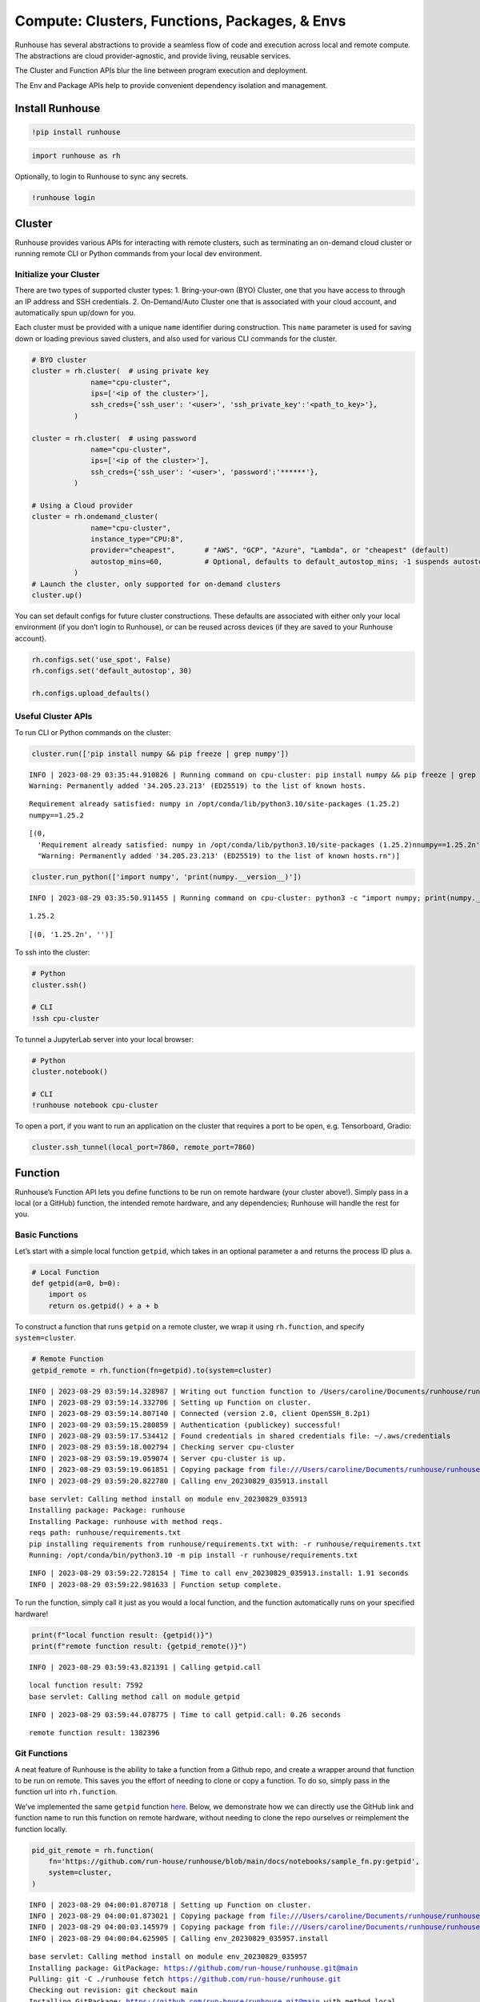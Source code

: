 Compute: Clusters, Functions, Packages, & Envs
==============================================

.. raw:: html

    <p><a href="https://colab.research.google.com/github/run-house/runhouse/blob/stable/docs/notebooks/basics/compute.ipynb">
    <img src="https://colab.research.google.com/assets/colab-badge.svg" alt="Open In Colab"/></a></p>


Runhouse has several abstractions to provide a seamless flow of code and
execution across local and remote compute. The abstractions are cloud
provider-agnostic, and provide living, reusable services.

The Cluster and Function APIs blur the line between program execution
and deployment.

The Env and Package APIs help to provide convenient dependency isolation
and management.

Install Runhouse
----------------

.. code:: ipython3

    !pip install runhouse

.. code:: ipython3

    import runhouse as rh

Optionally, to login to Runhouse to sync any secrets.

.. code:: ipython3

    !runhouse login

Cluster
-------

Runhouse provides various APIs for interacting with remote clusters,
such as terminating an on-demand cloud cluster or running remote CLI or
Python commands from your local dev environment.

Initialize your Cluster
~~~~~~~~~~~~~~~~~~~~~~~

There are two types of supported cluster types: 1. Bring-your-own (BYO)
Cluster, one that you have access to through an IP address and SSH
credentials. 2. On-Demand/Auto Cluster one that is associated with your
cloud account, and automatically spun up/down for you.

Each cluster must be provided with a unique ``name`` identifier during
construction. This ``name`` parameter is used for saving down or loading
previous saved clusters, and also used for various CLI commands for the
cluster.

.. code:: ipython3

    # BYO cluster
    cluster = rh.cluster(  # using private key
                  name="cpu-cluster",
                  ips=['<ip of the cluster>'],
                  ssh_creds={'ssh_user': '<user>', 'ssh_private_key':'<path_to_key>'},
              )

    cluster = rh.cluster(  # using password
                  name="cpu-cluster",
                  ips=['<ip of the cluster>'],
                  ssh_creds={'ssh_user': '<user>', 'password':'******'},
              )

    # Using a Cloud provider
    cluster = rh.ondemand_cluster(
                  name="cpu-cluster",
                  instance_type="CPU:8",
                  provider="cheapest",       # "AWS", "GCP", "Azure", "Lambda", or "cheapest" (default)
                  autostop_mins=60,          # Optional, defaults to default_autostop_mins; -1 suspends autostop
              )
    # Launch the cluster, only supported for on-demand clusters
    cluster.up()

You can set default configs for future cluster constructions. These
defaults are associated with either only your local environment (if you
don’t login to Runhouse), or can be reused across devices (if they are
saved to your Runhouse account).

.. code:: ipython3

    rh.configs.set('use_spot', False)
    rh.configs.set('default_autostop', 30)

    rh.configs.upload_defaults()

Useful Cluster APIs
~~~~~~~~~~~~~~~~~~~

To run CLI or Python commands on the cluster:

.. code:: ipython3

    cluster.run(['pip install numpy && pip freeze | grep numpy'])


.. parsed-literal::

    INFO | 2023-08-29 03:35:44.910826 | Running command on cpu-cluster: pip install numpy && pip freeze | grep numpy
    Warning: Permanently added '34.205.23.213' (ED25519) to the list of known hosts.


.. parsed-literal::

    Requirement already satisfied: numpy in /opt/conda/lib/python3.10/site-packages (1.25.2)
    numpy==1.25.2


.. parsed-literal::

    [(0,
      'Requirement already satisfied: numpy in /opt/conda/lib/python3.10/site-packages (1.25.2)\nnumpy==1.25.2\n',
      "Warning: Permanently added '34.205.23.213' (ED25519) to the list of known hosts.\r\n")]



.. code:: ipython3

    cluster.run_python(['import numpy', 'print(numpy.__version__)'])


.. parsed-literal::

    INFO | 2023-08-29 03:35:50.911455 | Running command on cpu-cluster: python3 -c "import numpy; print(numpy.__version__)"


.. parsed-literal::

    1.25.2



.. parsed-literal::

    [(0, '1.25.2\n', '')]



To ssh into the cluster:

.. code:: ipython3

    # Python
    cluster.ssh()

    # CLI
    !ssh cpu-cluster

To tunnel a JupyterLab server into your local browser:

.. code:: ipython3

    # Python
    cluster.notebook()

    # CLI
    !runhouse notebook cpu-cluster

To open a port, if you want to run an application on the cluster that
requires a port to be open, e.g. Tensorboard, Gradio:

.. code:: ipython3

    cluster.ssh_tunnel(local_port=7860, remote_port=7860)

Function
--------

Runhouse’s Function API lets you define functions to be run on remote
hardware (your cluster above!). Simply pass in a local (or a GitHub)
function, the intended remote hardware, and any dependencies; Runhouse
will handle the rest for you.

Basic Functions
~~~~~~~~~~~~~~~

Let’s start with a simple local function ``getpid``, which takes in an
optional parameter ``a`` and returns the process ID plus ``a``.

.. code:: ipython3

    # Local Function
    def getpid(a=0, b=0):
        import os
        return os.getpid() + a + b

To construct a function that runs ``getpid`` on a remote cluster, we
wrap it using ``rh.function``, and specify ``system=cluster``.

.. code:: ipython3

    # Remote Function
    getpid_remote = rh.function(fn=getpid).to(system=cluster)


.. parsed-literal::

    INFO | 2023-08-29 03:59:14.328987 | Writing out function function to /Users/caroline/Documents/runhouse/runhouse/docs/notebooks/basics/getpid_fn.py. Please make sure the function does not rely on any local variables, including imports (which should be moved inside the function body).
    INFO | 2023-08-29 03:59:14.332706 | Setting up Function on cluster.
    INFO | 2023-08-29 03:59:14.807140 | Connected (version 2.0, client OpenSSH_8.2p1)
    INFO | 2023-08-29 03:59:15.280859 | Authentication (publickey) successful!
    INFO | 2023-08-29 03:59:17.534412 | Found credentials in shared credentials file: ~/.aws/credentials
    INFO | 2023-08-29 03:59:18.002794 | Checking server cpu-cluster
    INFO | 2023-08-29 03:59:19.059074 | Server cpu-cluster is up.
    INFO | 2023-08-29 03:59:19.061851 | Copying package from file:///Users/caroline/Documents/runhouse/runhouse to: cpu-cluster
    INFO | 2023-08-29 03:59:20.822780 | Calling env_20230829_035913.install


.. parsed-literal::

    base servlet: Calling method install on module env_20230829_035913
    Installing package: Package: runhouse
    Installing Package: runhouse with method reqs.
    reqs path: runhouse/requirements.txt
    pip installing requirements from runhouse/requirements.txt with: -r runhouse/requirements.txt
    Running: /opt/conda/bin/python3.10 -m pip install -r runhouse/requirements.txt


.. parsed-literal::

    INFO | 2023-08-29 03:59:22.728154 | Time to call env_20230829_035913.install: 1.91 seconds
    INFO | 2023-08-29 03:59:22.981633 | Function setup complete.


To run the function, simply call it just as you would a local function,
and the function automatically runs on your specified hardware!

.. code:: ipython3

    print(f"local function result: {getpid()}")
    print(f"remote function result: {getpid_remote()}")


.. parsed-literal::

    INFO | 2023-08-29 03:59:43.821391 | Calling getpid.call


.. parsed-literal::

    local function result: 7592
    base servlet: Calling method call on module getpid


.. parsed-literal::

    INFO | 2023-08-29 03:59:44.078775 | Time to call getpid.call: 0.26 seconds


.. parsed-literal::

    remote function result: 1382396


Git Functions
~~~~~~~~~~~~~

A neat feature of Runhouse is the ability to take a function from a
Github repo, and create a wrapper around that function to be run on
remote. This saves you the effort of needing to clone or copy a
function. To do so, simply pass in the function url into
``rh.function``.

We’ve implemented the same ``getpid`` function
`here <https://github.com/run-house/runhouse/blob/main/docs/notebooks/sample_fn.py>`__.
Below, we demonstrate how we can directly use the GitHub link and
function name to run this function on remote hardware, without needing
to clone the repo ourselves or reimplement the function locally.

.. code:: ipython3

    pid_git_remote = rh.function(
        fn='https://github.com/run-house/runhouse/blob/main/docs/notebooks/sample_fn.py:getpid',
        system=cluster,
    )


.. parsed-literal::

    INFO | 2023-08-29 04:00:01.870718 | Setting up Function on cluster.
    INFO | 2023-08-29 04:00:01.873021 | Copying package from file:///Users/caroline/Documents/runhouse/runhouse to: cpu-cluster
    INFO | 2023-08-29 04:00:03.145979 | Copying package from file:///Users/caroline/Documents/runhouse/runhouse to: cpu-cluster
    INFO | 2023-08-29 04:00:04.625905 | Calling env_20230829_035957.install


.. parsed-literal::

    base servlet: Calling method install on module env_20230829_035957
    Installing package: GitPackage: https://github.com/run-house/runhouse.git@main
    Pulling: git -C ./runhouse fetch https://github.com/run-house/runhouse.git
    Checking out revision: git checkout main
    Installing GitPackage: https://github.com/run-house/runhouse.git@main with method local.
    Installing package: Package: runhouse
    Installing Package: runhouse with method reqs.
    reqs path: runhouse/requirements.txt
    pip installing requirements from runhouse/requirements.txt with: -r runhouse/requirements.txt
    Running: /opt/conda/bin/python3.10 -m pip install -r runhouse/requirements.txt
    Installing package: Package: runhouse
    Installing Package: runhouse with method reqs.
    reqs path: runhouse/requirements.txt
    pip installing requirements from runhouse/requirements.txt with: -r runhouse/requirements.txt
    Running: /opt/conda/bin/python3.10 -m pip install -r runhouse/requirements.txt


.. parsed-literal::

    INFO | 2023-08-29 04:00:08.100045 | Time to call env_20230829_035957.install: 3.47 seconds
    INFO | 2023-08-29 04:00:08.275688 | Function setup complete.


.. code:: ipython3

    pid_git_remote(1)


.. parsed-literal::

    INFO | 2023-08-29 04:00:12.015937 | Calling getpid.call


.. parsed-literal::

    base servlet: Calling method call on module getpid


.. parsed-literal::

    INFO | 2023-08-29 04:00:12.285294 | Time to call getpid.call: 0.27 seconds




.. parsed-literal::

    1382397



Function Call Types: ``.remote`` and ``.run``
~~~~~~~~~~~~~~~~~~~~~~~~~~~~~~~~~~~~~~~~~~~~~

You can use ``fn.remote()`` to have the function return a remote object,
rather than the proper result. This is a convenient way to avoid passing
large objects back and forth to your laptop, or to run longer execution
in notebooks without locking up the kernel.

.. code:: ipython3

    getpid_remote_obj = getpid_remote.remote()
    getpid_remote_obj


.. parsed-literal::

    INFO | 2023-08-29 04:42:17.026532 | Calling getpid.call


.. parsed-literal::

    base servlet: Calling method call on module getpid


.. parsed-literal::

    INFO | 2023-08-29 04:42:17.900012 | Time to call getpid.call: 0.87 seconds




.. parsed-literal::

    <runhouse.rns.blobs.blob.Blob at 0x154dab3d0>



To retrieve the data from the returned remote object, you can call
``.fetch()`` on the remote object.

.. code:: ipython3

    getpid_remote_obj.fetch()


.. parsed-literal::

    INFO | 2023-08-29 04:42:18.626515 | Getting getpid_call_20230829_044209_708686
    INFO | 2023-08-29 04:42:18.780105 | Time to get getpid_call_20230829_044209_708686: 0.15 seconds




.. parsed-literal::

    1382396



To run a function async, use ``fn.run()``, which returns a ``run_key``
that can be used to retrieve the results and logs at a later point.

.. code:: ipython3

    getpid_run_key = getpid_remote.run()
    getpid_run_key


.. parsed-literal::

    INFO | 2023-08-29 04:42:20.182323 | Calling getpid.call
    INFO | 2023-08-29 04:42:20.318719 | Time to call getpid.call: 0.14 seconds




.. parsed-literal::

    'getpid_call_20230829_044212_868665'



To retrieve the result of the function run, you can call
``cluster.get()`` and pass in the ``run_key``.

.. code:: ipython3

    cluster.get(getpid_run_key)


.. parsed-literal::

    INFO | 2023-08-29 04:42:28.747188 | Getting getpid_call_20230829_044212_868665
    INFO | 2023-08-29 04:42:28.875886 | Time to get getpid_call_20230829_044212_868665: 0.13 seconds




.. parsed-literal::

    1382396



Function Logging
~~~~~~~~~~~~~~~~

``stream_logs``
^^^^^^^^^^^^^^^

To stream logs to local during the remote function call, pass in
``stream_logs=True`` to the function call.

.. code:: ipython3

    getpid_remote(stream_logs=True)


.. parsed-literal::

    INFO | 2023-08-29 04:43:17.812658 | Calling getpid.call


.. parsed-literal::

    base servlet: Calling method call on module getpid


.. parsed-literal::

    INFO | 2023-08-29 04:43:18.107531 | Time to call getpid.call: 0.29 seconds




.. parsed-literal::

    1382396



Function logs are also automatically output onto a log file on cluster
it is run on. You can refer to `Runhouse Logging
Docs <https://runhouse-docs.readthedocs-hosted.com/en/latest/debugging_logging.html>`__
for more information on accessing these logs.

Modules
-------

In addition to running basic functions remotely, Runhouse lets you
define classes that live and are run remotely, through the Module API.

Converting existing class to Runhouse Module
~~~~~~~~~~~~~~~~~~~~~~~~~~~~~~~~~~~~~~~~~~~~

If you have an existing non-Runhouse class that you would like to run
remotely, you can do so as follows:

::

   from package import Model

   RemoteModel = rh.module(cls=Model, system=cluster)
   remote_model = RemoteModel(model_id="bert-base-uncased", device="cuda")
   remote_model.predict("Hello world!")  # Runs on cluster

Creating your own Runhouse Module
~~~~~~~~~~~~~~~~~~~~~~~~~~~~~~~~~

To construct your own Runhouse Module class, simply subclass your class
with ``rh.Module``, instantiate it locally, and then send it over to
your cluster.

Note that because this class is constructed locally prior to being sent
over to a remote cluster, if there is a computationally heavy operation
such as loading a dataset or model that we only want to be done
remotely, it should be wrapped in a function and run remotely. One way
of doing so is through lazy initialization, as in the data property of
the module below.

::

   # pid_module.py

   import os
   import runhouse as rh

   class PIDModule(rh.Module):
       def __init__(self, a: int=0):
           super().__init__()
           self.a = a

       @property
       def data(self):
           if not hasattr(self, '_data'):
               self._data = load_dataset()
           return self._data

       def getpid(self):
           return os.getpid() + self.a

When working in a notebook setting, we define the class in another file,
``pid_module.py``, and load in the module for use below. For Python
scripts, the class can be defined in the same file as the script.

.. code:: ipython3

    from pid_module import PIDModule

    remote_module = PIDModule(a=5).to(cluster)
    remote_module.getpid()


.. parsed-literal::

    INFO | 2023-09-05 19:57:10.034443 | Calling PIDModule.getpid


.. parsed-literal::

    base servlet: Calling method getpid on module PIDModule


.. parsed-literal::

    INFO | 2023-09-05 19:57:10.308916 | Time to call PIDModule.getpid: 0.27 seconds


.. parsed-literal::

    21806


Env + Packages
--------------

Our sample ``getpid`` function used only builtin Python dependencies, so
we did not need to worry about the function environment.

For more complex functions relying on external dependencies, Runhouse
provides concepts for packages (individual dependencies/installations)
and environments (group of packages or a conda env).

Package Types
~~~~~~~~~~~~~

Runhouse supports ``pip``, ``conda``, ``reqs`` and ``git`` packages,
which can be constructed in the following ways.

Often times, if using Packages in the context of environments (Envs),
you don’t need to construct them yourself, but can just pass in the
corresponding string, and Runhouse internals will handle the conversion
and installation for you.

.. code:: ipython3

    pip_package = rh.Package.from_string("pip:numpy")
    conda_package = rh.Package.from_string("conda:torch")
    reqs_package = rh.Package.from_string("reqs:./")
    git_package = rh.GitPackage(git_url='https://github.com/huggingface/diffusers.git',
                                install_method='pip',
                                revision='v0.11.1')

You can also send packages between local, remote, and file storage.

.. code:: ipython3

    local_package = rh.Package.from_string("local/path/to/folder")

    package_on_s3 = local_package.to(system="s3", path="/s3/path/to/folder")
    package_on_cluster = local_package.to(system=cluster)

Envs
~~~~

Envs, or environments, keep track of your package installs and
corresponding versions. This allows for reproducible dev environments,
and convenient dependency isolation and management.

Base Env
^^^^^^^^

The basic Env resource just consists of a list of Packages, or strings
that represent the packages. You can additionally add any environment
variables by providing a Dict or ``.env`` local file path, and also set
the working directory to be synced over (defaults to base GitHub repo).

.. code:: ipython3

    env = rh.env(reqs=["numpy", reqs_package, git_package], env_vars={"USER": "*****"})

When you send an environment object to a cluster, the environment is
automatically set up (packages are installed) on the cluster.

.. code:: ipython3

    env_on_cluster = env.to(system=cluster)


.. parsed-literal::

    INFO | 2023-08-29 04:44:06.955053 | Copying package from file:///Users/caroline/Documents/runhouse/runhouse to: cpu-cluster
    INFO | 2023-08-29 04:44:08.250678 | Copying package from file:///Users/caroline/Documents/runhouse/runhouse to: cpu-cluster
    INFO | 2023-08-29 04:44:09.741572 | Calling env_20230829_044402._set_env_vars


.. parsed-literal::

    base servlet: Calling method _set_env_vars on module env_20230829_044402


.. parsed-literal::

    INFO | 2023-08-29 04:44:10.028261 | Time to call env_20230829_044402._set_env_vars: 0.29 seconds
    INFO | 2023-08-29 04:44:10.029212 | Calling env_20230829_044402.install


.. parsed-literal::

    base servlet: Calling method install on module env_20230829_044402
    Installing package: Package: numpy
    Installing Package: numpy with method pip.
    Running: pip install numpy
    Installing package: Package: runhouse
    Installing Package: runhouse with method reqs.
    reqs path: runhouse/requirements.txt
    pip installing requirements from runhouse/requirements.txt with: -r runhouse/requirements.txt
    Running: /opt/conda/bin/python3.10 -m pip install -r runhouse/requirements.txt
    Installing package: GitPackage: https://github.com/huggingface/diffusers.git@v0.11.1
    Pulling: git -C ./diffusers fetch https://github.com/huggingface/diffusers.git
    Checking out revision: git checkout v0.11.1
    Installing GitPackage: https://github.com/huggingface/diffusers.git@v0.11.1 with method pip.
    Running: pip install ./diffusers
    Installing package: Package: runhouse
    Installing Package: runhouse with method reqs.
    reqs path: runhouse/requirements.txt
    pip installing requirements from runhouse/requirements.txt with: -r runhouse/requirements.txt
    Running: /opt/conda/bin/python3.10 -m pip install -r runhouse/requirements.txt


.. parsed-literal::

    INFO | 2023-08-29 04:44:19.111342 | Time to call env_20230829_044402.install: 9.08 seconds


Conda Env
^^^^^^^^^

The CondaEnv resource represents a Conda environment that can be used to
set up reproducible Conda envs across clusters.

There are several ways to construct a Runhouse CondaEnv object using
``rh.conda_env``, by passing in any of the following into the
``conda_env`` parameter:

1. A yaml file corresponding to a conda environment config
2. A dict corresponding to a conda environment config
3. Name of an existing conda env on your local machine
4. Leaving the argument empty. In this case, we’ll construct a new Conda
   environment for you, using the list you pass into ``reqs``.

Beyond the conda config, you can also add any additional requirements
you’d like to install in the environment by adding
``reqs = List[packages]``.

.. code:: ipython3

    # 1. config yaml file
    conda_env = rh.conda_env(conda_env="conda_env.yml", reqs=["numpy", "diffusers"], name="yaml_env")
    # 2. config dict
    conda_dict = {"name": "conda_env", "channels": ["conda-forge"], "dependencies": ["python=3.10.0"]}
    conda_env = rh.env(conda_env=conda_dict, name="dict_env")
    # 3. local conda env
    conda_env = rh.conda_env(conda_env="local_conda_env", name="from_local_env")
    # 4. empty, construct from reqs
    conda_env = rh.conda_env(reqs=["numpy", "diffusers"], name="new_env")

As with the base env, we can set up a conda env on the cluster with:

.. code:: ipython3

    conda_env_on_cluster = conda_env.to(system=cluster)


.. parsed-literal::

    INFO | 2023-08-29 04:48:21.600485 | Copying package from file:///Users/caroline/Documents/runhouse/runhouse to: cpu-cluster
    INFO | 2023-08-29 04:48:23.132095 | Calling new_env.install


.. parsed-literal::

    new_env servlet: Calling method install on module new_env
    Env already installed, skipping


.. parsed-literal::

    INFO | 2023-08-29 04:48:24.358608 | Time to call new_env.install: 1.23 seconds


Previously in the cluster section, we mentioned several cluster APIs
such as running CLI or Python commands. These all run on the base
environment in the examples above, but now that we’ve defined a Conda
env, let’s demonstrate how we can accomplish this inside a Conda env on
the cluster:

.. code:: ipython3

    # run Python command within the conda env
    cluster.run_python(['import numpy', 'print(numpy.__version__)'], env=conda_env)


.. parsed-literal::

    INFO | 2023-08-29 05:14:08.725396 | Running command on cpu-cluster: conda run -n new_env python3 -c "import numpy; print(numpy.__version__)"


.. parsed-literal::

    1.25.2


.. parsed-literal::

    [(0, '1.25.2\n\n', '')]



.. code:: ipython3

    # install additional package on given env
    cluster.install_packages(["pandas"], env=conda_env)

Putting it all together – Cluster, Function/Module, Env
-------------------------------------------------------

Now that we understand how clusters, functions, and
packages/environments work, we can go on to implement more complex
functions that require external dependencies, and seamlessly run them on
a remote cluster.

.. code:: ipython3

    def add_lists(list_a, list_b):
      import numpy as np

      return np.add(np.array(list_a), np.array(list_b))

Note that in the function defined, we include the import statement
``import numpy as np`` within the function. The import needs to be
inside the function definition in notebook or interactive environments,
but can be outside the function if being used in a Python script.

.. code:: ipython3

    env = rh.env(reqs=["numpy"])
    add_lists_remote = rh.function(fn=add_lists).to(system=cluster, env=env)

    list_a = [1, 2, 3]
    list_b = [2, 3, 4]
    add_lists_remote(list_a, list_b)


.. parsed-literal::

    INFO | 2023-08-29 05:20:27.959315 | Writing out function function to /Users/caroline/Documents/runhouse/runhouse/docs/notebooks/basics/add_lists_fn.py. Please make sure the function does not rely on any local variables, including imports (which should be moved inside the function body).
    INFO | 2023-08-29 05:20:27.962973 | Setting up Function on cluster.
    INFO | 2023-08-29 05:20:27.965670 | Copying package from file:///Users/caroline/Documents/runhouse/runhouse to: cpu-cluster
    INFO | 2023-08-29 05:20:29.406978 | Calling env_20230829_052021.install


.. parsed-literal::

    base servlet: Calling method install on module env_20230829_052021
    Installing package: Package: numpy
    Installing Package: numpy with method pip.
    Running: pip install numpy
    Installing package: Package: runhouse
    Installing Package: runhouse with method reqs.
    reqs path: runhouse/requirements.txt
    pip installing requirements from runhouse/requirements.txt with: -r runhouse/requirements.txt
    Running: /opt/conda/bin/python3.10 -m pip install -r runhouse/requirements.txt


.. parsed-literal::

    INFO | 2023-08-29 05:20:32.575986 | Time to call env_20230829_052021.install: 3.17 seconds
    INFO | 2023-08-29 05:20:32.774676 | Function setup complete.
    INFO | 2023-08-29 05:20:32.791597 | Calling add_lists.call


.. parsed-literal::

    base servlet: Calling method call on module add_lists


.. parsed-literal::

    INFO | 2023-08-29 05:20:33.086075 | Time to call add_lists.call: 0.29 seconds




.. parsed-literal::

    array([3, 5, 7])



Now that you understand the basics, feel free to play around with more
complicated scenarios! You can also check out our additional API and
example usage tutorials on our `docs
site <https://runhouse-docs.readthedocs-hosted.com/en/latest/index.html>`__.

Cluster Termination
-------------------

To terminate the cluster, you can call ``sky down cluster-name`` in CLI
or ``cluster_obj.teardown()`` in Python.

.. code:: ipython3

    !sky down cpu-cluster
    # or
    cluster.teardown()

